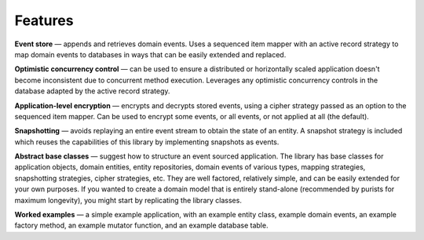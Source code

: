 ========
Features
========

**Event store** — appends and retrieves domain events. Uses a
sequenced item mapper with an active record strategy to map domain events
to databases in ways that can be easily extended and replaced.

..  The **sequenced item mapper**
    maps between domain events and sequenced items, the archetypal persistence model used
    by the library to store domain events. An **active record strategy** maps between
    "sequenced items" and active records (ORM). Support can be added for a new database
    management system by introducing a new active record strategy. The database schema
    can be varied by using an alternative active record class.

**Optimistic concurrency control** — can be used to ensure a distributed or
horizontally scaled application doesn't become inconsistent due to concurrent
method execution. Leverages any optimistic concurrency controls in the database
adapted by the active record strategy.

**Application-level encryption** — encrypts and decrypts stored events, using a cipher
strategy passed as an option to the sequenced item mapper. Can be used to encrypt some
events, or all events, or not applied at all (the default).

**Snapshotting** — avoids replaying an entire event stream to
obtain the state of an entity. A snapshot strategy is included which reuses
the capabilities of this library by implementing snapshots as events.

**Abstract base classes** — suggest how to structure an event sourced application.
The library has base classes for application objects, domain entities, entity repositories,
domain events of various types, mapping strategies, snapshotting strategies, cipher strategies,
etc. They are well factored, relatively simple, and can be easily extended for your own
purposes. If you wanted to create a domain model that is entirely stand-alone (recommended by
purists for maximum longevity), you might start by replicating the library classes.

**Worked examples** — a simple example application, with an example entity class,
example domain events, an example factory method, an example mutator function, and
an example database table.
